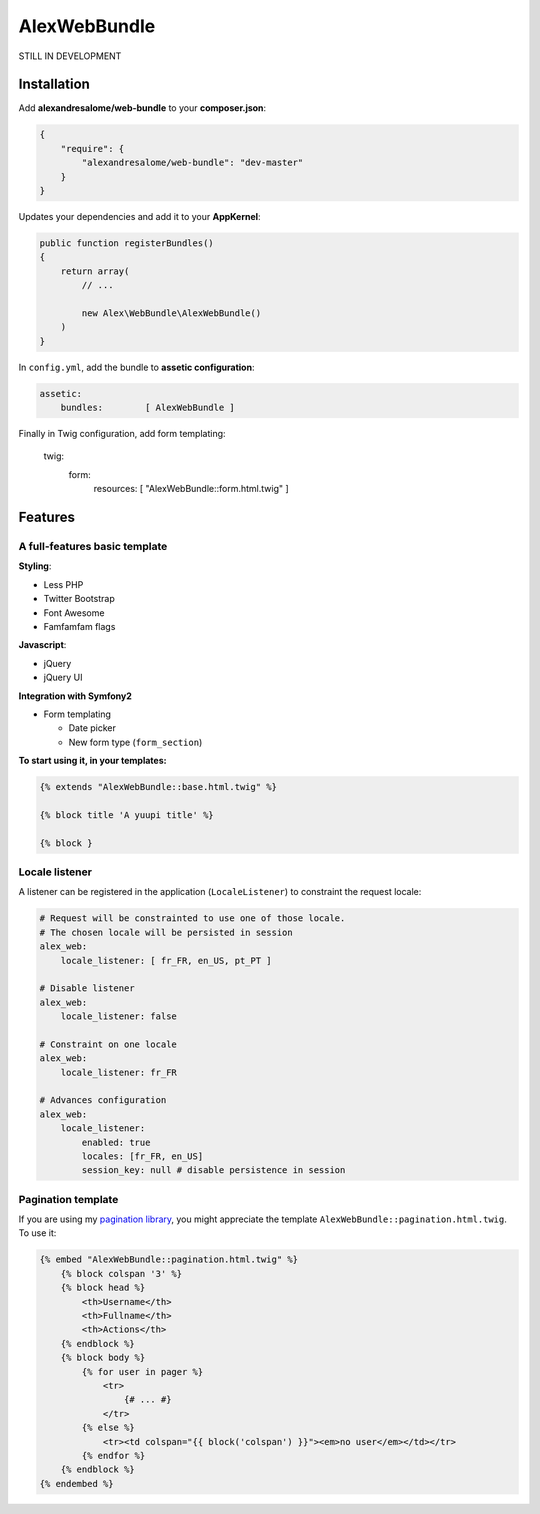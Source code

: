 AlexWebBundle
=============

STILL IN DEVELOPMENT

Installation
------------

Add **alexandresalome/web-bundle** to your **composer.json**:

.. code-block:: json

    {
        "require": {
            "alexandresalome/web-bundle": "dev-master"
        }
    }

Updates your dependencies and add it to your **AppKernel**:

.. code-block:: php

    public function registerBundles()
    {
        return array(
            // ...

            new Alex\WebBundle\AlexWebBundle()
        )
    }

In ``config.yml``, add the bundle to **assetic configuration**:

.. code-block:: yaml

    assetic:
        bundles:        [ AlexWebBundle ]

Finally in Twig configuration, add form templating:

    twig:
        form:
            resources: [ "AlexWebBundle::form.html.twig" ]

Features
--------

A full-features basic template
::::::::::::::::::::::::::::::

**Styling**:

* Less PHP
* Twitter Bootstrap
* Font Awesome
* Famfamfam flags

**Javascript**:

* jQuery
* jQuery UI

**Integration with Symfony2**

* Form templating

  * Date picker
  * New form type (``form_section``)

**To start using it, in your templates:**

.. code-block:: html+jinja

    {% extends "AlexWebBundle::base.html.twig" %}

    {% block title 'A yuupi title' %}

    {% block }

Locale listener
:::::::::::::::


A listener can be registered in the application (``LocaleListener``) to constraint
the request locale:

.. code-block:: yaml

    # Request will be constrainted to use one of those locale.
    # The chosen locale will be persisted in session
    alex_web:
        locale_listener: [ fr_FR, en_US, pt_PT ]

    # Disable listener
    alex_web:
        locale_listener: false

    # Constraint on one locale
    alex_web:
        locale_listener: fr_FR

    # Advances configuration
    alex_web:
        locale_listener:
            enabled: true
            locales: [fr_FR, en_US]
            session_key: null # disable persistence in session

Pagination template
:::::::::::::::::::

If you are using my `pagination library <http://github.com/alexandresalome/pagination>`_,
you might appreciate the template ``AlexWebBundle::pagination.html.twig``. To use it:

.. code-block:: html+jinja

    {% embed "AlexWebBundle::pagination.html.twig" %}
        {% block colspan '3' %}
        {% block head %}
            <th>Username</th>
            <th>Fullname</th>
            <th>Actions</th>
        {% endblock %}
        {% block body %}
            {% for user in pager %}
                <tr>
                    {# ... #}
                </tr>
            {% else %}
                <tr><td colspan="{{ block('colspan') }}"><em>no user</em></td></tr>
            {% endfor %}
        {% endblock %}
    {% endembed %}
